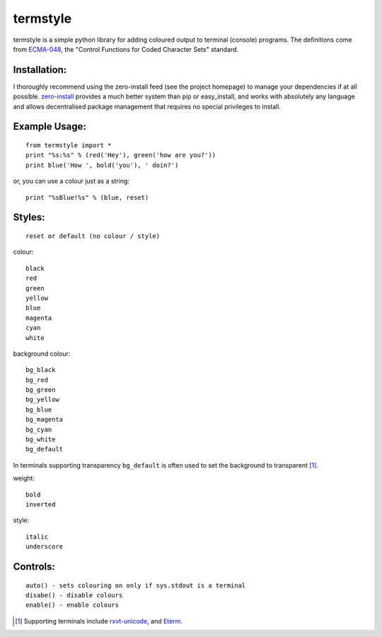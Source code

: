=========
termstyle
=========

termstyle is a simple python library for adding coloured output to
terminal (console) programs.  The definitions come from ECMA-048_, the
"Control Functions for Coded Character Sets" standard.

Installation:
-------------

I thoroughly recommend using the zero-install feed (see the project homepage) to manage your dependencies if at all possible. zero-install_ provides a much better system than pip or easy_install, and works with absolutely any language and allows decentralised package management that requires no special privileges to install.

Example Usage:
--------------
::

	from termstyle import *
	print "%s:%s" % (red('Hey'), green('how are you?'))
	print blue('How ', bold('you'), ' doin?')

or, you can use a colour just as a string::

	print "%sBlue!%s" % (blue, reset)

Styles:
-------
::

	reset or default (no colour / style)

colour::

	black
	red
	green
	yellow
	blue
	magenta
	cyan
	white

background colour::

	bg_black
	bg_red
	bg_green
	bg_yellow
	bg_blue
	bg_magenta
	bg_cyan
	bg_white
	bg_default

In terminals supporting transparency ``bg_default`` is often used to set
the background to transparent [#]_.

weight::

	bold
	inverted

style::

	italic
	underscore

Controls:
---------
::

	auto() - sets colouring on only if sys.stdout is a terminal
	disabe() - disable colours
	enable() - enable colours

.. [#] Supporting terminals include rxvt-unicode_, and Eterm_.

.. _ECMA-048: http://www.ecma-international.org/publications/files/ECMA-ST/Ecma-048.pdf
.. _rxvt-unicode: http://software.schmorp.de/
.. _Eterm: http://www.eterm.org/
.. _zero-install: http://0install.net/

